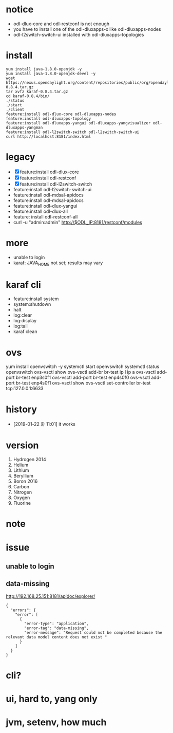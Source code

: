 * notice

- odl-dlux-core and odl-restconf is not enough
- you have to install one of the odl-dluxapps-x like odl-dluxapps-nodes
- odl-l2switch-switch-ui installed with odl-dluxapps-topologies

* install

#+BEGIN_SRC 
yum install java-1.8.0-openjdk -y
yum install java-1.8.0-openjdk-devel -y
wget https://nexus.opendaylight.org/content/repositories/public/org/opendaylight/integration/karaf/0.8.4/karaf-0.8.4.tar.gz
tar xvfz karaf-0.8.4.tar.gz
cd karaf-0.8.4/bin/
./status
./start
./client
feature:install odl-dlux-core odl-dluxapps-nodes 
feature:install odl-dluxapps-topology 
feature:install odl-dluxapps-yangui odl-dluxapps-yangvisualizer odl-dluxapps-yangman
feature:install odl-l2switch-switch odl-l2switch-switch-ui
curl http://localhost:8181/index.html
#+END_SRC

* legacy

- [X] feature:install odl-dlux-core 
- [X] feature:install odl-restconf
- [X] feature:install odl-l2switch-switch 
- feature:install odl-l2switch-switch-ui
- feature:install odl-mdsal-apidocs 
- feature:install odl-mdsal-apidocs
- feature:install odl-dlux-yangui
- feature:install odl-dlux-all
- feature: install odl-restconf-all
- curl -u "admin:admin" http://$ODL_IP:8181/restconf/modules

* more 

- unable to login
- karaf: JAVA_HOME not set; results may vary

* karaf cli

- feature:install system
- system:shutdown
- halt
- log:clear
- log:display
- log:tail
- karaf clean

* ovs

yum install openvswitch -y
systemctl start openvswitch
systemctl status openvswitch
ovs-vsctl show
ovs-vsctl add-br br-test
ip l
ip a
ovs-vsctl add-port br-test enp3s0f1
ovs-vsctl add-port br-test enp4s0f0
ovs-vsctl add-port br-test enp4s0f1
ovs-vsctl show
ovs-vsctl set-controller br-test tcp:127.0.0.1:6633

* history

- [2019-01-22 화 11:01] it works

* version

1. Hydrogen 2014
2. Helium
3. Lithium
4. Beryllium 
5. Boron 2016
6. Carbon
7. Nitrogen
8. Oxygen
9. Fluorine

* note

* issue

** unable to login
** data-missing

http://192.168.25.151:8181/apidoc/explorer/

#+BEGIN_SRC 
{
  "errors": {
    "error": [
      {
        "error-type": "application",
        "error-tag": "data-missing",
        "error-message": "Request could not be completed because the relevant data model content does not exist "
      }
    ]
  }
}
#+END_SRC

* cli?
* ui, hard to, yang only
* jvm, setenv, how much
